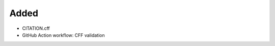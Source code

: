 .. A new scriv changelog fragment.
..
.. Uncomment the header that is right (remove the leading dots).
..
Added
.....

- CITATION.cff

- GitHub Action workflow:  CFF validation

.. Changed
.. .......
..
.. - A bullet item for the Changed category.
..
.. Deprecated
.. ..........
..
.. - A bullet item for the Deprecated category.
..
.. Fixed
.. .....
..
.. - A bullet item for the Fixed category.
..
.. Removed
.. .......
..
.. - A bullet item for the Removed category.
..
.. Security
.. ........
..
.. - A bullet item for the Security category.
..
